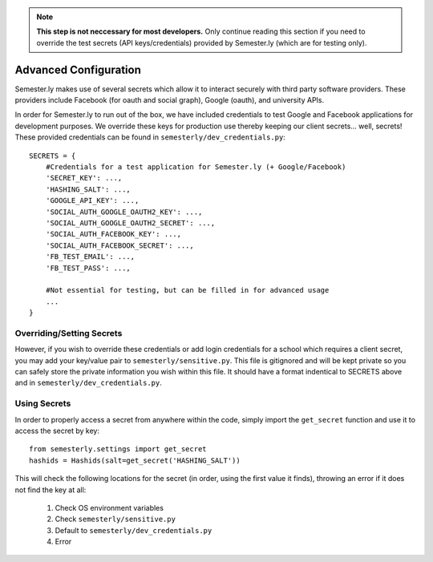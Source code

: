 .. _advancedconfig:

.. note:: **This step is not neccessary for most developers.** Only continue reading this section if you need to override the test secrets (API keys/credentials) provided by Semester.ly (which are for testing only).

Advanced Configuration
=======================

Semester.ly makes use of several secrets which allow it to interact securely with third party software providers. These providers include Facebook (for oauth and social graph), Google (oauth), and university APIs. 

In order for Semester.ly to run out of the box, we have included credentials to test Google and Facebook applications for development purposes. We override these keys for production use thereby keeping our client secrets... well, secrets! These provided credentials can be found in ``semesterly/dev_credentials.py``::

    SECRETS = {
        #Credentials for a test application for Semester.ly (+ Google/Facebook)
        'SECRET_KEY': ...,
        'HASHING_SALT': ...,
        'GOOGLE_API_KEY': ...,
        'SOCIAL_AUTH_GOOGLE_OAUTH2_KEY': ...,
        'SOCIAL_AUTH_GOOGLE_OAUTH2_SECRET': ...,
        'SOCIAL_AUTH_FACEBOOK_KEY': ...,
        'SOCIAL_AUTH_FACEBOOK_SECRET': ...,
        'FB_TEST_EMAIL': ...,
        'FB_TEST_PASS': ...,

        #Not essential for testing, but can be filled in for advanced usage
        ...
    }

Overriding/Setting Secrets
--------------------------

However, if you wish to override these credentials or add login credentials for a school which requires a client secret, you may add your key/value pair to ``semesterly/sensitive.py``. This file is gitignored and will be kept private so you can safely store the private information you wish within this file. It should have a format indentical to SECRETS above and in ``semesterly/dev_credentials.py``.

Using Secrets
-------------

In order to properly access a secret from anywhere within the code, simply import the ``get_secret`` function and use it to access the secret by key::

    from semesterly.settings import get_secret
    hashids = Hashids(salt=get_secret('HASHING_SALT'))

This will check the following locations for the secret (in order, using the first value it finds), throwing an error if it does not find the key at all:

    1. Check OS environment variables
    2. Check ``semesterly/sensitive.py``
    3. Default to ``semesterly/dev_credentials.py``
    4. Error